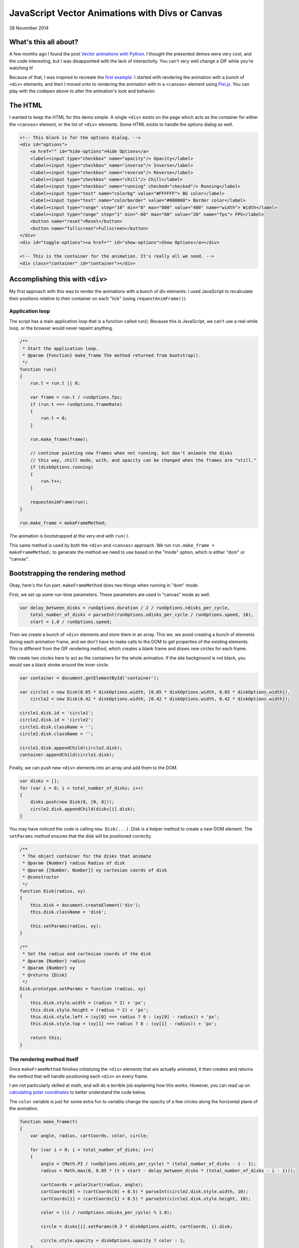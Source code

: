 JavaScript Vector Animations with Divs or Canvas
================================================

28 November 2014

.. raw:: html

    <p class="codepen" data-height="300" data-default-tab="result" data-slug-hash="jOdYeb" data-pen-title="Vector Animations" data-user="aholmes" style="height: 300px; box-sizing: border-box; display: flex; align-items: center; justify-content: center; border: 2px solid; margin: 1em 0; padding: 1em;">
      <span>See the Pen <a href="https://codepen.io/aholmes/pen/jOdYeb">
      Vector Animations</a> by Aaron Holmes (<a href="https://codepen.io/aholmes">@aholmes</a>)
      on <a href="https://codepen.io">CodePen</a>.</span>
    </p>
    <script async src="https://public.codepenassets.com/embed/index.js"></script>
    
What's this all about?
----------------------

A few months ago I found the post `Vector animations with Python <http://zulko.github.io/blog/2014/09/20/vector-animations-with-python/>`_. I thought the presented demos were very cool, and the code interesting, but I was disappointed with the lack of interactivity. You can't very well change a GIF while you're watching it!

Because of that, I was inspired to recreate the `first example <https://imgur.com/inspired-by-dave-whyte-animation-6rx7SUz>`_. I started with rendering the animation with a bunch of ``<div>`` elements, and then I moved onto to rendering the animation with in a ``<canvas>`` element using `Pixi.js <http://www.pixijs.com/>`_. You can play with the codepen above to alter the animation's look and behavior.

The HTML
--------

I wanted to keep the HTML for this demo simple. A single ``<div>`` exists on the page which acts as the container for either the ``<canvas>`` element, or the list of ``<div>`` elements. Some HTML exists to handle the options dialog as well.

.. code-block:: html

    <!-- This block is for the options dialog. -->  
    <div id="options">  
        <a href="" id="hide-options">Hide Options</a>
        <label><input type="checkbox" name="opacity"/> Opacity</label>
        <label><input type="checkbox" name="inverse"/> Inverse</label>
        <label><input type="checkbox" name="reverse"/> Reverse</label>
        <label><input type="checkbox" name="chill"/> Chill</label>
        <label><input type="checkbox" name="running" checked="checked"/> Running</label>
        <label><input type="text" name="colorbg" value="#FFFFFF"> BG color</label>
        <label><input type="text" name="colorborder" value="#000000"> Border color</label>
        <label><input type="range" step="10" min="0" max="800" value="400" name="width"> Width</label>
        <label><input type="range" step="1" min="-60" max="60" value="20" name="fps"> FPS</label>
        <button name="reset">Reset</button>
        <button name="fullscreen">Fullscreen</button>
    </div>  
    <div id="toggle-options"><a href="" id="show-options">Show Options</a></div>

    <!-- This is the container for the animation. It's really all we need. -->  
    <div class="container" id="container"></div>  

Accomplishing this with ``<div>``
---------------------------------

My first approach with this was to render the animations with a bunch of div elements. I used JavaScript to recalculate their positions relative to their container on each "tick" (using ``requestAnimFrame()``).

Application loop
^^^^^^^^^^^^^^^^

The script has a main application loop that is a function called run(). Because this is JavaScript, we can't use a real while loop, or the browser would never repaint anything.

.. code-block:: javascript

    /**
     * Start the application loop.
     * @param {Function} make_frame The method returned from bootstrap().
     */
    function run()  
    {
        run.t = run.t || 0;

        var frame = run.t / runOptions.fps;
        if (run.t === runOptions.frameRate)
        {
            run.t = 0;
        }

        run.make_frame(frame);

        // continue painting new frames when not running, but don't animate the disks
        // this way, chill mode, with, and opacity can be changed when the frames are "still."
        if (diskOptions.running)
        {
            run.t++;
        }

        requestAnimFrame(run);
    }

    run.make_frame = makeFrameMethod;  

The animation is bootstrapped at the very end with ``run()``.

This same method is used by both the ``<div>`` and ``<canvas>`` approach. We run ``run.make_frame = makeFrameMethod;`` to generate the method we need to use based on the "mode" option, which is either "dom" or "canvas".

Bootstrapping the rendering method
----------------------------------

Okay, here's the fun part. ``makeFrameMethod`` does two things when running in "dom" mode.

First, we set up some run-time parameters. These parameters are used in "canvas" mode as well.

.. code-block:: javascript

    var delay_between_disks = runOptions.duration / 2 / runOptions.ndisks_per_cycle,  
        total_number_of_disks = parseInt(runOptions.ndisks_per_cycle / runOptions.speed, 10),
        start = 1.0 / runOptions.speed;

Then we create a bunch of ``<div>`` elements and store them in an array. This we, we avoid creating a bunch of elements during each animation frame, and we don't have to make calls to the DOM to get properties of the existing elements. This is different from the GIF rendering method, which creates a blank frame and draws new circles for each frame.

We create two circles here to act as the containers for the whole animation. If the site background is not black, you would see a black stroke around the inner circle.

.. code-block:: javascript

    var container = document.getElementById('container');

    var circle1 = new Disk(0.65 * diskOptions.width, [0.65 * diskOptions.width, 0.65 * diskOptions.width]),  
        circle2 = new Disk(0.42 * diskOptions.width, [0.42 * diskOptions.width, 0.42 * diskOptions.width]);

    circle1.disk.id = 'circle1';  
    circle2.disk.id = 'circle2';  
    circle1.disk.className = '';  
    circle2.disk.className = '';

    circle1.disk.appendChild(circle2.disk);  
    container.appendChild(circle1.disk);  

Finally, we can push new ``<div>`` elements into an array and add them to the DOM.

.. code-block:: javascript

    var disks = [];  
    for (var i = 0; i < total_number_of_disks; i++)  
    {
        disks.push(new Disk(0, [0, 0]));
        circle2.disk.appendChild(disks[i].disk);
    }

You may have noticed the code is calling ``new Disk(...)``. Disk is a helper method to create a new DOM element. The ``setParams`` method ensures that the disk will be positioned correctly.

.. code-block:: javascript

    /**
     * The object container for the disks that animate
     * @param {Number} radius Radius of disk
     * @param {[Number, Number]} xy cartesian coords of disk
     * @constructor
     */
    function Disk(radius, xy)  
    {
        this.disk = document.createElement('div');
        this.disk.className = 'disk';

        this.setParams(radius, xy);
    }

    /**
     * Set the radius and cartesian coords of the disk
     * @param {Number} radius
     * @param {Number} xy
     * @returns {Disk}
     */
    Disk.prototype.setParams = function (radius, xy)  
    {
        this.disk.style.width = (radius * 2) + 'px';
        this.disk.style.height = (radius * 2) + 'px';
        this.disk.style.left = (xy[0] === radius ? 0 : (xy[0] - radius)) + 'px';
        this.disk.style.top = (xy[1] === radius ? 0 : (xy[1] - radius)) + 'px';

        return this;
    }

The rendering method itself
^^^^^^^^^^^^^^^^^^^^^^^^^^^

Once ``makeFrameMethod`` finishes initializing the ``<div>`` elements that are actually animated, it then creates and returns the method that will handle positioning each ``<div>`` on every frame.

I am not particularly skilled at math, and will do a terrible job explaining how this works. However, you can read up on `calculating polar coordinates <http://www.mathsisfun.com/polar-cartesian-coordinates.html>`_ to better understand the code below.

The ``color`` variable is just for some extra fun to variably change the opacity of a few circles along the horizontal plane of the animation.

.. code-block:: javascript

    function make_frame(t)  
    {
        var angle, radius, cartCoords, color, circle;

        for (var i = 0; i < total_number_of_disks; i++)
        {
            angle = (Math.PI / runOptions.ndisks_per_cycle) * (total_number_of_disks - i - 1);
            radius = Math.max(0, 0.05 * (t + start - delay_between_disks * (total_number_of_disks - i - 1)));

            cartCoords = polar2cart(radius, angle);
            cartCoords[0] = (cartCoords[0] + 0.5) * parseInt(circle2.disk.style.width, 10);
            cartCoords[1] = (cartCoords[1] + 0.5) * parseInt(circle2.disk.style.height, 10);

            color = ((i / runOptions.ndisks_per_cycle) % 1.0);

            circle = disks[i].setParams(0.3 * diskOptions.width, cartCoords, i).disk;

            circle.style.opacity = diskOptions.opacity ? color : 1;
        }
    }

Now whenever ``requestAnimFrame(run)`` succeeds, ``make_frame(t)`` will iterate over every circle and reposition them. The end result is a very cool animation looking like an endless circle of circles flowing out of the center of the container.

Accomplishing this with ``<canvas>``
------------------------------------

While the ``<div>`` method works, it's unfortunately very inefficient. Even when using GPU rendering with ``.disk { transform : translate3d(0, 0, 0); }``, it's just too expensive and chugs along. Canvas, on the other hand, is perfect for animations. Previously, I worked with the raw DOM API when toying around with an `online Ascension clone <https://github.com/aholmes/Ascension>`_. I didn't want to do that this time, so I used `Pixi.js <http://www.pixijs.com/>`_, which saved me hours of work.

All the methods for the ``<canvas>`` approach to this project have the same name as the ``<div>`` approach. Only the inner-workings have changed.

Bootstrapping the rendering method
----------------------------------

We have to do a little more work to get set up using ``<canvas>``.

Both of these variables are meant to store objects and functions for rendering with Pixi.js. This was, we don't need to constantly recreate things.

.. code-block:: javascript

    var runModeHelpers = {}, getGraphics;  

``getGraphics()`` returns the shape-drawing object in Pixi.js.

.. code-block:: javascript

    getGraphics = function ()  
    {
        return new PIXI.Graphics()
            .beginFill(Hex2Num(diskStyles.backgroundColor), diskStyles.opacity)
            .lineStyle(diskStyles.stroke, Hex2Num(diskStyles.borderColor), diskStyles.opacity);
    };

    runModeHelpers.Graphics = getGraphics();

    runModeHelpers.Reset = function ()  
    {
        runModeHelpers.Stage.removeChild(runModeHelpers.Graphics);
        runModeHelpers.Graphics.clear();
        runModeHelpers.Graphics = getGraphics();
        runModeHelpers.Stage.addChild(runModeHelpers.Graphics);
    };

    runModeHelpers.Stage = new PIXI.Stage(0x000000);  
    runModeHelpers.Stage.addChild(runModeHelpers.Graphics);

    runModeHelpers.Renderer = undefined;  

The ``Disk`` class has changed as well. It now creates a new circle object from the Pixi.js Graphics object. ``Disk.prototype.setParams`` is now a NOOP.

.. code-block:: javascript

    function Disk(radius, xy)  
    {
        this.disk = runModeHelpers.Graphics;

        this.disk.drawCircle(
            xy[0],
            xy[1],
            radius
        );
    }

Finally, we create the ``<canvas>`` element and add it to the DOM.

.. code-block:: javascript

    runModeHelpers.Renderer = new PIXI.autoDetectRenderer(  
        0.42 * diskOptions.width * 2,
        0.42 * diskOptions.width * 2,
        null, // view
        false, // transparent
        true // antialias
    );
    runModeHelpers.Renderer.view.id = 'canvas';  
    container.appendChild(runModeHelpers.Renderer.view);

    runModeHelpers.Renderer.render(runModeHelpers.Stage);  

The rendering method itself (part two)
^^^^^^^^^^^^^^^^^^^^^^^^^^^^^^^^^^^^^^

With the ``<canvas>`` method, the rendering method is very similar to the ``<div>`` methods. New positions are calculated, and circle are drawn. What's different, however, is that each frame is cleared before redrawing, similar to how the GIF method renders each frame.

.. code-block:: javascript

    function make_frame(t)  
    {
        var angle, radius, cartCoords, color;

        runModeHelpers.Reset();

        for (var i = 0; i < total_number_of_disks; i++)
        {
            angle = (Math.PI / runOptions.ndisks_per_cycle) * (total_number_of_disks - i - 1);
            radius = Math.max(0, 0.05 * (t + start - delay_between_disks * (total_number_of_disks - i - 1)));

            cartCoords = polar2cart(radius, angle);
            cartCoords[0] = (cartCoords[0] + 0.5) * runModeHelpers.Renderer.width;
            cartCoords[1] = (cartCoords[1] + 0.5) * runModeHelpers.Renderer.height;

            if (diskOptions.opacity)
            {
                color = ((i / runOptions.ndisks_per_cycle) % 1.0);

                runModeHelpers.Graphics
                    .endFill()
                    .beginFill(Hex2Num(diskStyles.backgroundColor), color)
                    .lineStyle(diskStyles.stroke, Hex2Num(diskStyles.borderColor), color);
            }

            new Disk(0.3 * diskOptions.width, cartCoords);
        }

        runModeHelpers.Renderer.render(runModeHelpers.Stage);
    }

Wrap up
-------

That's just about the end of the interesting bits of this demo. It all boils down to drawing circle in the correct place, and porting the concept to JavaScript. The dialog on the page allows the user to change colors, the size of the circles, the rate at which frames are renered, and so on. The code is available on `GitHub <https://github.com/aholmes/vectoranimations>`_ if you'd like to see how the rest works.

Thanks for reading!

-*Aaron Holmes*

.. tags:: JavaScript, Canvas, Pixi.js, Animation, Codepen, GitHub, fiddle
